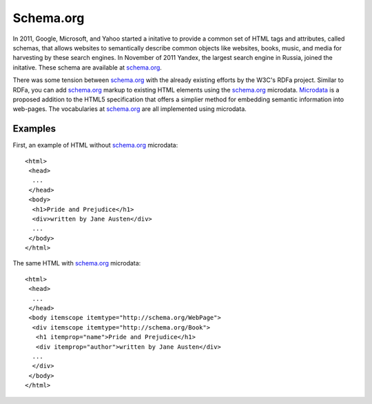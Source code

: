 ==========
Schema.org
==========
In 2011, Google, Microsoft, and Yahoo started a initative to provide a common 
set of HTML tags and attributes, called schemas, that allows websites to 
semantically describe common objects like websites, books, music, and media
for harvesting by these search engines. In November of 2011 Yandex, the largest
search engine in Russia, joined the initative. These schema are available at 
`schema.org`_. 

There was some tension between `schema.org`_ with the already existing efforts 
by the W3C's RDFa project. Similar to RDFa, you can add `schema.org`_ markup 
to existing HTML elements using the `schema.org`_ microdata. `Microdata`_ is
a proposed addition to the HTML5 specification that offers a simplier method
for embedding semantic information into web-pages. The vocabularies at 
`schema.org`_ are all implemented using microdata.

Examples
--------
First, an example of HTML without `schema.org`_ microdata::

  <html>
   <head>
    ...
   </head>
   <body>
    <h1>Pride and Prejudice</h1>
    <div>written by Jane Austen</div>
    ...
   </body>
  </html>

The same HTML with `schema.org`_ microdata::

  <html>
   <head>
    ...
   </head>
   <body itemscope itemtype="http://schema.org/WebPage">
    <div itemscope itemtype="http://schema.org/Book">
     <h1 itemprop="name">Pride and Prejudice</h1>
     <div itemprop="author">written by Jane Austen</div>
    ...
    </div>
   </body>
  </html>

.. _Microdata: http://diveintohtml5.info/extensibility.html
.. _schema.org: http://schema.org/ 
